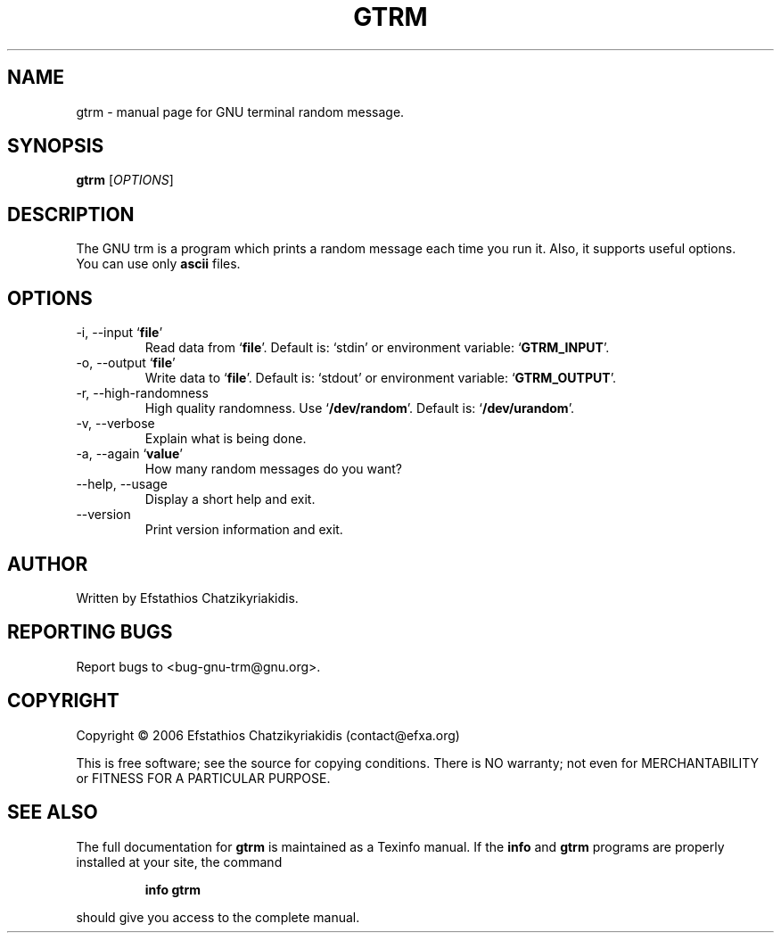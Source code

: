 .\"
.\" gtrm.1 -- this file is the short manual page for the GNU trm.
.\"
.\" Copyright (C) 2006 Efstathios Chatzikyriakidis (contact@efxa.org)
.\"
.\" This program is free software; you can redistribute it and/or modify
.\" it under the terms of the GNU General Public License as published by
.\" the Free Software Foundation; either version 2 of the License, or
.\" (at your option) any later version.
.\"
.\" This program is distributed in the hope that it will be useful,
.\" but WITHOUT ANY WARRANTY; without even the implied warranty of
.\" MERCHANTABILITY or FITNESS FOR A PARTICULAR PURPOSE.  See the
.\" GNU General Public License for more details.
.\"
.\" You should have received a copy of the GNU General Public License
.\" along with this program; if not, write to the Free Software
.\" Foundation, Inc., 51 Franklin St, Fifth Floor, Boston, MA 02110-1301 USA
.\"
.TH GTRM "1" "November 2006" "gtrm 0.1" "User Commands"

.SH NAME
gtrm \- manual page for GNU terminal random message.

.SH SYNOPSIS
.B gtrm
[\fIOPTIONS\fR]

.SH DESCRIPTION
The GNU trm is a program which prints a random message
each time you run it. Also, it supports useful options.
.TP
You can use only \fBascii\fR files.

.SH OPTIONS
.TP
\-i, \-\-input `\fBfile\fR'
Read data from `\fBfile\fR'. Default is: `stdin' or environment variable: `\fBGTRM_INPUT\fR'.
.TP
\-o, \-\-output `\fBfile\fR'
Write data to `\fBfile\fR'. Default is: `stdout' or environment variable: `\fBGTRM_OUTPUT\fR'.
.TP
\-r, \-\-high\-randomness
High quality randomness.
Use `\fB/dev/random\fR'. Default is: `\fB/dev/urandom\fR'.
.TP
\-v, \-\-verbose
Explain what is being done.
.TP
\-a, \-\-again `\fBvalue\fR'
How many random messages do you want?
.TP
\-\-help, \-\-usage
Display a short help and exit.
.TP
\-\-version
Print version information and exit.

.SH AUTHOR
Written by Efstathios Chatzikyriakidis.

.SH "REPORTING BUGS"
Report bugs to <bug-gnu-trm@gnu.org>.

.SH COPYRIGHT
Copyright \(co 2006 Efstathios Chatzikyriakidis (contact@efxa.org)

This is free software; see the source for copying conditions.  There is NO
warranty; not even for MERCHANTABILITY or FITNESS FOR A PARTICULAR PURPOSE.

.SH "SEE ALSO"
The full documentation for
.B gtrm
is maintained as a Texinfo manual. If the
.B info
and
.B gtrm
programs are properly installed at your site, the command
.IP
.B info gtrm
.PP
should give you access to the complete manual.
